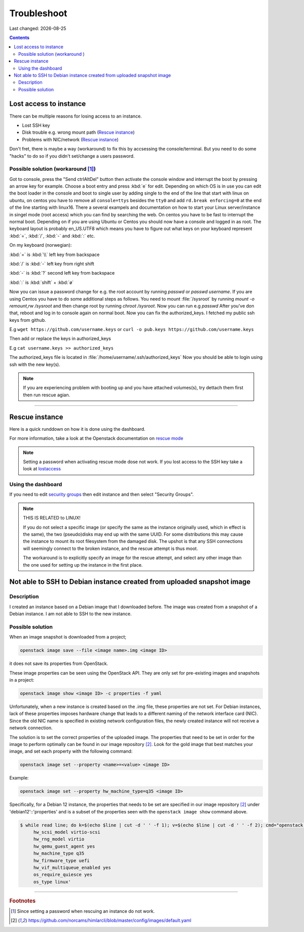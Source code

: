 .. |date| date::

Troubleshoot
============

Last changed: |date|

.. contents::

Lost access to instance
-----------------------
.. _lostaccess:

There can be multiple reasons for losing access to an instance.

- Lost SSH key
- Disk trouble e.g. wrong mount path (`Rescue instance`_)
- Problems with NIC/network (`Rescue instance`_)

Don't fret, there is maybe a way (workaround) to fix this by accsessing the console/terminal.
But you need to do some "hacks" to do so if you didn't set/change a users password.


Possible solution (workaround [#f1]_)
~~~~~~~~~~~~~~~~~~~~~~~~~~~~~~~~~~~~~

Got to console, press the "Send ctrlAltDel" button then activate the console window and interrupt the boot by pressing an arrow key for example. Choose a boot entry and press :kbd:`e` for edit.
Depending on which OS is in use you can edit the boot loader in the console and boot to single user by adding single to the end of the line that start with linux on ubuntu, on centos you have to remove all ``console=ttys`` besides the ``tty0`` and add ``rd.break enforcing=0`` at the end of the line starting with linux16.
There a several exampels and documentation on how to start your Linux server/instance in singel mode (root access) which you can find by searching the web. On centos you have to be fast to interrupt the normal boot.
Depending on if you are using Ubuntu or Centos you should now have a console and logged in as root. The keyboard layout is probably en_US.UTF8 which means you have to figure out what keys on your keyboard represent :kbd:`=`, :kbd:`/`, :kbd:`-` and :kbd:`:` etc.

On my keyboard (norwegian):

:kbd:`=` is :kbd:`\\` left key from backspace

:kbd:`/` is :kbd:`-` left key from right shift

:kbd:`-` is :kbd:`?` second left key from backspace

:kbd:`:` is :kbd:`shift` + :kbd:`ø`

Now you can issue a password change for e.g. the root account by running `passwd` or `passwd username`.
If you are using Centos you have to do some additional steps as follows.
You need to mount :file:`/sysroot` by running `mount -o remount,rw /sysroot` and then change root by running `chroot /sysroot`.
Now you can run e.g `passwd`
After you've don that, reboot and log in to console again on normal boot.
Now you can fix the authorized_keys. I fetched my public ssh keys from github.

E.g
``wget https://github.com/username.keys``
or
``curl -o pub.keys https://github.com/username.keys``

Then add or replace the keys in authorized_keys

E.g
``cat username.keys >> authorized_keys``

The authorized_keys file is located in :file:`/home/username/.ssh/authorized_keys`
Now you should be able to login using ssh with the new key(s).

.. NOTE::
   If you are experiencing problem with booting up and you have attached
   volumes(s), try dettach them first then run rescue agian.


----------

Rescue instance
---------------
.. _rescue mode: https://docs.openstack.org/nova/latest/user/rescue.html


Here is a quick runddown on how it is done using the dashboard.

For more information, take a look at the Openstack documentation on `rescue mode`_


.. NOTE::
   Setting a password when activating rescue mode dose not work.
   If you lost access to the SSH key take a look at lostaccess_

Using the dashboard
~~~~~~~~~~~~~~~~~~~
.. _security groups: https://docs.nrec.no/security-groups.html#id3

.. image:: images/rescue-instance-01.png
   :align: center
   :alt: Start rescue mode form dashboard

.. image:: images/rescue-instance-02.png
   :align: center
   :alt: Start rescue mode form dashboard

.. image:: images/rescue-instance-03.png
   :align: center
   :alt: Start rescue mode form dashboard

If you need to edit `security groups`_ then edit instance and then select "Security Groups".

.. image:: images/rescue-instance-04.png
   :align: center
   :alt: Start rescue mode form dashboard

.. image:: images/rescue-instance-05.png
   :align: center
   :alt: Unrescue instance form dashboard

.. NOTE::
   THIS IS RELATED to LINUX!

   If you do not select a specific image (or specify the same as the instance
   originally used, which in effect is the same), the two (pseudo)disks may end
   up with the same UUID. For some distributions this may cause the instance to
   mount its root filesystem from the damaged disk. The upshot is that any SSH
   connections will seemingly connect to the broken instance, and the rescue
   attempt is thus moot.

   The workaround is to explicitly specify an image for the rescue attempt, and
   select any other image than the one used for setting up the instance in the
   first place.


Not able to SSH to Debian instance created from uploaded snapshot image
-----------------------------------------------------------------------
.. _debianimagenetwork:

Description
~~~~~~~~~~~

I created an instance based on a Debian image that I downloaded
before. The image was created from a snapshot of a Debian instance. I
am not able to SSH to the new instance.

Possible solution
~~~~~~~~~~~~~~~~~

When an image snapshot is downloaded from a project;

.. code-block:: console

  openstack image save --file <image name>.img <image ID>

it does not save its properties from OpenStack. 

These image properties can be seen using the OpenStack API. They are
only set for pre-existing images and snapshots in a project:

.. code-block:: console

  openstack image show <image ID> -c properties -f yaml

Unfortunately, when a new instance is created based on the .img file,
these properties are not set. For Debian instances, lack of these
properties imposes hardware change that leads to a different naming of
the network interface card (NIC). Since the old NIC name is specified
in existing network configuration files, the newly created instance
will not receive a network connection.

The solution is to set the correct properties of the uploaded
image. The properties that need to be set in order for the image to
perform optimally can be found in our image repository [#f2]_. Look
for the gold image that best matches your image, and set each property
with the following command:

.. code-block:: console

  openstack image set --property <name>=<value> <image ID>

Example:

.. code-block:: console

  openstack image set --property hw_machine_type=q35 <image ID>

Specifically, for a Debian 12 instance, the properties that
needs to be set are specified in our image repository [#f2]_ under
'debian12'::'properties' and is a subset of the properties seen with
the ``openstack image show`` command above.

.. code-block:: none

  $ while read line; do k=$(echo $line | cut -d ' ' -f 1); v=$(echo $line | cut -d ' ' -f 2); cmd="openstack image set --property $k=$v <image ID>"; eval $cmd; done <<< 'hw_disk_bus scsi
       hw_scsi_model virtio-scsi
       hw_rng_model virtio
       hw_qemu_guest_agent yes
       hw_machine_type q35
       hw_firmware_type uefi
       hw_vif_multiqueue_enabled yes
       os_require_quiesce yes
       os_type linux'

----------------------------------------------------------------------

.. rubric:: Footnotes

.. [#f1] Since setting a password when rescuing an instance do not work.

.. [#f2] https://github.com/norcams/himlarcli/blob/master/config/images/default.yaml
